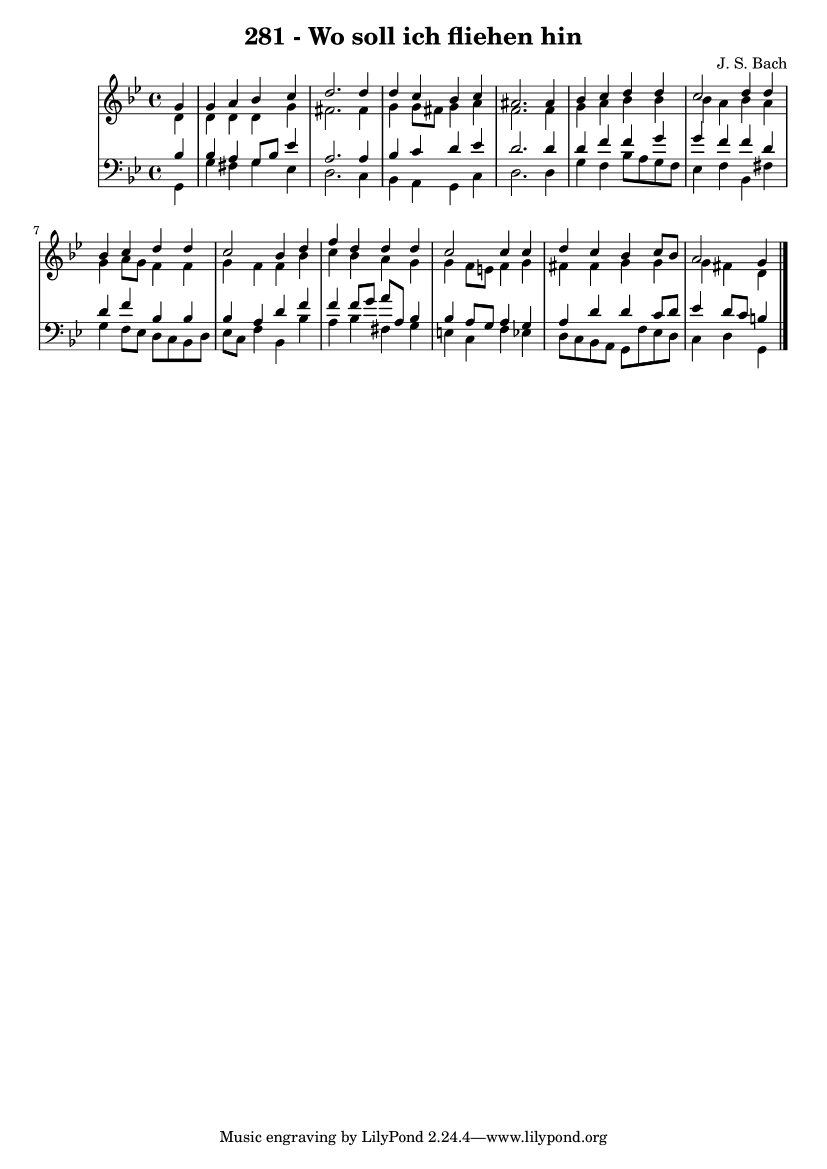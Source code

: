 \version "2.10.33"

\header {
  title = "281 - Wo soll ich fliehen hin"
  composer = "J. S. Bach"
}


global = {
  \time 4/4
  \key g \minor
}


soprano = \relative c'' {
  \partial 4 g4 
  g4 a4 bes4 c4 
  d2. d4 
  d4 c4 bes4 c4 
  ais2. ais4 
  bes4 c4 d4 d4   %5
  c2 d4 d4 
  bes4 c4 d4 d4 
  c2 bes4 d4 
  f4 d4 d4 d4 
  c2 c4 c4   %10
  d4 c4 bes4 c8 bes8 
  a2 g4 

}

alto = \relative c' {
  \partial 4 d4 
  d4 d4 d4 g4 
  fis2. fis4 
  g4 g8 fis8 g4 a4 
  f2. f4 
  g4 a4 bes4 bes4   %5
  bes4 a4 bes4 a4 
  g4 a8 g8 f4 f4 
  g4 f4 f4 bes4 
  c4 bes4 a4 g4 
  g4 f8 e8 f4 g4   %10
  fis4 fis4 g4 g4 
  g4 fis4 d4 

}

tenor = \relative c' {
  \partial 4 bes4 
  bes4 a4 g8 bes8 ees4 
  a,2. a4 
  bes4 c4 d4 ees4 
  d2. d4 
  d4 f4 f4 g4   %5
  g4 f4 f4 d4 
  d4 f4 bes,4 bes4 
  bes4 a4 d4 f4 
  f4 f8 g8 a8 a,8 bes4 
  bes4 a8 g8 a4 g4   %10
  a4 d4 d4 c8 d8 
  ees4 d8 c8 b4 

}

baixo = \relative c {
  \partial 4 g4 
  g'4 fis4 g4 ees4 
  d2. c4 
  bes4 a4 g4 c4 
  d2. d4 
  g4 f4 bes8 a8 g8 f8   %5
  ees4 f4 bes,4 fis'4 
  g4 f8 ees8 d8 c8 bes8 d8 
  ees8 c8 f4 bes,4 bes'4 
  a4 bes4 fis4 g4 
  e4 c4 f4 ees4   %10
  d8 c8 bes8 a8 g8 f'8 ees8 d8 
  c4 d4 g,4 

}

\score {
  <<
    \new StaffGroup <<
      \override StaffGroup.SystemStartBracket #'style = #'line 
      \new Staff {
        <<
          \global
          \new Voice = "soprano" { \voiceOne \soprano }
          \new Voice = "alto" { \voiceTwo \alto }
        >>
      }
      \new Staff {
        <<
          \global
          \clef "bass"
          \new Voice = "tenor" {\voiceOne \tenor }
          \new Voice = "baixo" { \voiceTwo \baixo \bar "|."}
        >>
      }
    >>
  >>
  \layout {}
  \midi {}
}